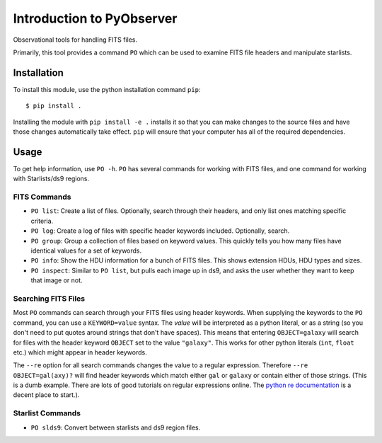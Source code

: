 Introduction to PyObserver
==========================

Observational tools for handling FITS files.

Primarily, this tool provides a command ``PO`` which can be used to examine FITS file headers and manipulate starlists.

Installation
------------

To install this module, use the python installation command ``pip``::

    $ pip install .


Installing the module with ``pip install -e .`` installs it so that you can make changes to the source files and have those changes automatically take effect. ``pip`` will ensure that your computer has all of the required dependencies.

Usage
-----

To get help information, use ``PO -h``. ``PO`` has several commands for working with FITS files, and one command for working with Starlists/ds9 regions.

FITS Commands
~~~~~~~~~~~~~

- ``PO list``: Create a list of files. Optionally, search through their headers, and only list ones matching specific criteria.
- ``PO log``: Create a log of files with specific header keywords included. Optionally, search.
- ``PO group``: Group a collection of files based on keyword values. This quickly tells you how many files have identical values for a set of keywords.
- ``PO info``: Show the HDU information for a bunch of FITS files. This shows extension HDUs, HDU types and sizes.
- ``PO inspect``: Similar to ``PO list``, but pulls each image up in ds9, and asks the user whether they want to keep that image or not.

Searching FITS Files
~~~~~~~~~~~~~~~~~~~~

Most ``PO`` commands can search through your FITS files using header keywords. When supplying the keywords to the ``PO`` command, you can use a ``KEYWORD=value`` syntax. The `value` will be interpreted as a python literal, or as a string (so you don't need to put quotes around strings that don't have spaces). This means that entering ``OBJECT=galaxy`` will search for files with the header keyword ``OBJECT`` set to the value ``"galaxy"``. This works for other python literals (``int``, ``float`` etc.) which might appear in header keywords.

The ``--re`` option for all search commands changes the value to a regular expression. Therefore ``--re OBJECT=gal(axy)?`` will find header keywords which match either ``gal`` or ``galaxy`` or contain either of those strings. (This is a dumb example. There are lots of good tutorials on regular expressions online. The `python re documentation`_ is a decent place to start.).


Starlist Commands
~~~~~~~~~~~~~~~~~

- ``PO slds9``: Convert between starlists and ds9 region files.

.. _python re documentation: <http://docs.python.org/2/library/re.html>
